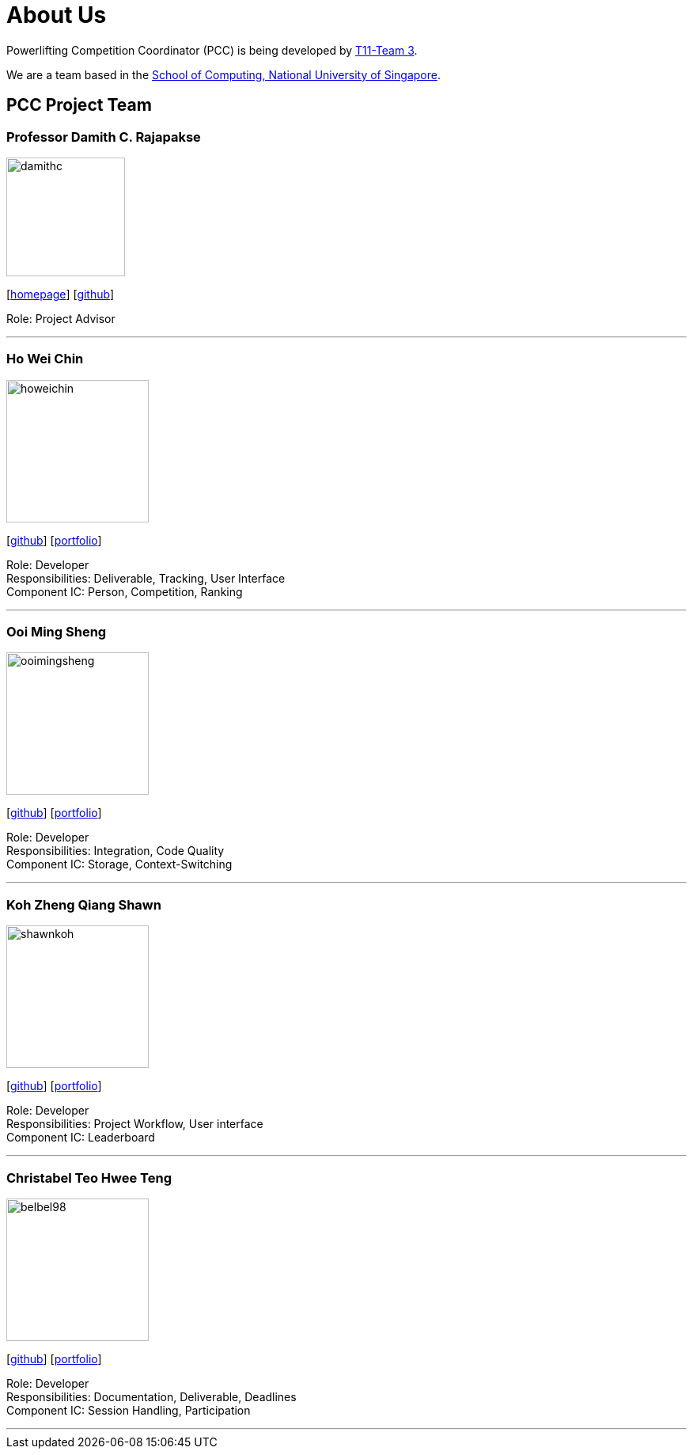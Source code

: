[#about-us]
= About Us
:site-section: AboutUs
:relfileprefix: team/
:imagesDir: images
:stylesDir: stylesheets

Powerlifting Competition Coordinator (PCC) is being developed by https://github.com/AY1920S1-CS2103-T11-3[T11-Team 3]. +

We are a team based in the http://www.comp.nus.edu.sg[School of Computing, National University of Singapore].

== PCC Project Team

=== Professor Damith C. Rajapakse
image::damithc.jpg[width="150", align="left"]
{empty}[http://www.comp.nus.edu.sg/~damithch[homepage]] [https://github.com/damithc[github]]

Role: Project Advisor

'''

=== Ho Wei Chin
image::howeichin.png[width="180", align="left"]
{empty}[https://github.com/HoWeiChin[github]] [<<howeichin#, portfolio>>]

Role: Developer +
Responsibilities: Deliverable, Tracking, User Interface +
Component IC: Person, Competition, Ranking

'''

=== Ooi Ming Sheng
image::ooimingsheng.png[width="180", align="left"]
{empty}[https://github.com/ooimingsheng[github]] [<<ooimingsheng#, portfolio>>]

Role: Developer +
Responsibilities: Integration, Code Quality +
Component IC: Storage, Context-Switching

'''

=== Koh Zheng Qiang Shawn
image::shawnkoh.png[width="180", align="left"]
{empty}[https://github.com/shawnkoh[github]] [<<shawnkoh#, portfolio>>]

Role: Developer +
Responsibilities: Project Workflow, User interface +
Component IC: Leaderboard

'''

=== Christabel Teo Hwee Teng
image::belbel98.png[width="180", align="left"]
{empty}[https://github.com/belbel98[github]] [<<belbel98#, portfolio>>]

Role: Developer +
Responsibilities: Documentation, Deliverable, Deadlines +
Component IC: Session Handling, Participation

'''
